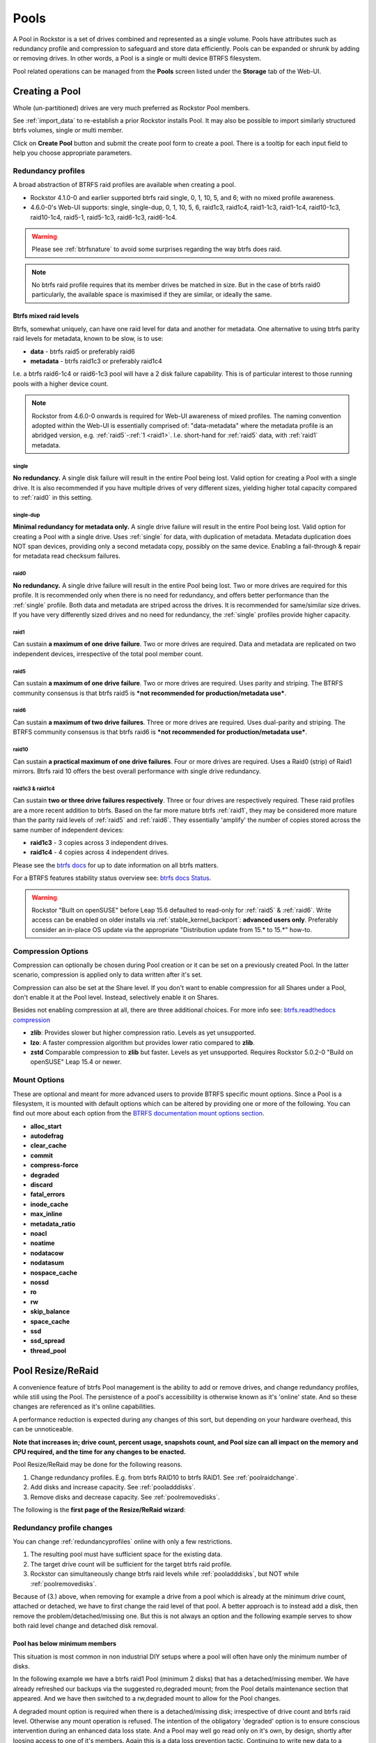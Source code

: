 ..  _pools:

Pools
=====

A Pool in Rockstor is a set of drives combined and represented as a single
volume. Pools have attributes such as redundancy profile and compression to
safeguard and store data efficiently. Pools can be expanded or shrunk by adding
or removing drives. In other words, a Pool is a single or multi device
BTRFS filesystem.

Pool related operations can be managed from the **Pools** screen listed under
the **Storage** tab of the Web-UI.

.. _createpool:

Creating a Pool
---------------

Whole (un-partitioned) drives are very much preferred as Rockstor Pool members.

See :ref:`import_data` to re-establish a prior Rockstor installs Pool.
It may also be possible to import similarly structured btrfs volumes, single or multi member.

Click on **Create Pool** button and submit the create pool form to create a pool.
There is a tooltip for each input field to help you choose appropriate parameters.


.. _redundancyprofiles:

Redundancy profiles
^^^^^^^^^^^^^^^^^^^

A broad abstraction of BTRFS raid profiles are available when creating a pool.

- Rockstor 4.1.0-0 and earlier supported btrfs raid single, 0, 1, 10, 5, and 6; with no mixed profile awareness.
- 4.6.0-0's Web-UI supports: single, single-dup, 0, 1, 10, 5, 6, raid1c3, raid1c4, raid1-1c3, raid1-1c4,
  raid10-1c3, raid10-1c4, raid5-1, raid5-1c3, raid6-1c3, raid6-1c4.

.. warning::
    Please see :ref:`btrfsnature` to avoid some surprises regarding the way btrfs does raid.

.. note::
    No btrfs raid profile requires that its member drives be matched in size.
    But in the case of btrfs raid0 particularly,
    the available space is maximised if they are similar, or ideally the same.

.. _mixed_raid_levels:

Btrfs mixed raid levels
~~~~~~~~~~~~~~~~~~~~~~~

Btrfs, somewhat uniquely, can have one raid level for data and another for metadata.
One alternative to using btrfs parity raid levels for metadata, known to be slow, is to use:

- **data** - btrfs raid5 or preferably raid6
- **metadata** - btrfs raid1c3 or preferably raid1c4

I.e. a btrfs raid6-1c4 or raid6-1c3 pool will have a 2 disk failure capability.
This is of particular interest to those running pools with a higher device count.

.. note::
    Rockstor from 4.6.0-0 onwards is required for Web-UI awareness of mixed profiles.
    The naming convention adopted within the Web-UI is essentially comprised of:
    "data-metadata" where the metadata profile is an abridged version, e.g. :ref:`raid5`-:ref:`1 <raid1>`.
    I.e. short-hand for :ref:`raid5` data, with :ref:`raid1` metadata.

.. _single:

single
......

**No redundancy.**
A single disk failure will result in the entire Pool being lost.
Valid option for creating a Pool with a single drive.
It is also recommended if you have multiple drives of very different sizes,
yielding higher total capacity compared to :ref:`raid0` in this setting.

.. _single_dup:

single-dup
..........

**Minimal redundancy for metadata only.**
A single drive failure will result in the entire Pool being lost.
Valid option for creating a Pool with a single drive.
Uses :ref:`single` for data, with duplication of metadata.
Metadata duplication does NOT span devices, providing only a second metadata copy,
possibly on the same device. Enabling a fail-through & repair for metadata read checksum failures.

.. _raid0:

raid0
.....

**No redundancy.**
A single drive failure will result in the entire Pool being lost.
Two or more drives are required for this profile.
It is recommended only when there is no need for redundancy,
and offers better performance than the :ref:`single` profile.
Both data and metadata are striped across the drives.
It is recommended for same/similar size drives.
If you have very differently sized drives and no need for redundancy,
the :ref:`single` profiles provide higher capacity.

.. _raid1:

raid1
.....

Can sustain **a maximum of one drive failure**.
Two or more drives are required.
Data and metadata are replicated on two independent devices,
irrespective of the total pool member count.

.. _raid5:

raid5
.....

Can sustain **a maximum of one drive failure**.
Two or more drives are required.
Uses parity and striping.
The BTRFS community consensus is that btrfs raid5 is ***not recommended for production/metadata use***.

.. _raid6:

raid6
.....

Can sustain **a maximum of two drive failures**.
Three or more drives are required.
Uses dual-parity and striping.
The BTRFS community consensus is that btrfs raid6 is ***not recommended for production/metadata use***.

.. _raid10:

raid10
......

Can sustain **a practical maximum of one drive failures**.
Four or more drives are required.
Uses a Raid0 (strip) of Raid1 mirrors.
Btrfs raid 10 offers the best overall performance with single drive redundancy.

.. _raid1c3_raid1c4:

raid1c3 & raid1c4
.................

Can sustain **two or three drive failures respectively**.
Three or four drives are respectively required.
These raid profiles are a more recent addition to btrfs.
Based on the far more mature btrfs :ref:`raid1`,
they may be considered more mature than the parity raid levels of :ref:`raid5` and :ref:`raid6`.
They essentially 'amplify' the number of copies stored across the same number of independent devices:

- **raid1c3** - 3 copies across 3 independent drives.
- **raid1c4** - 4 copies across 4 independent drives.

Please see the `btrfs docs <https://btrfs.readthedocs.io/en/latest/Introduction.html>`_
for up to date information on all btrfs matters.

For a BTRFS features stability status overview
see: `btrfs docs Status <https://btrfs.readthedocs.io/en/latest/Status.html>`_.

.. warning::

    Rockstor "Built on openSUSE" before Leap 15.6 defaulted to read-only for :ref:`raid5` & :ref:`raid6`.
    Write access can be enabled on older installs via :ref:`stable_kernel_backport`: **advanced users only**.
    Preferably consider an in-place OS update via the appropriate "Distribution update from 15.* to 15.*" how-to.

Compression Options
^^^^^^^^^^^^^^^^^^^

Compression can optionally be chosen during Pool creation or it can be set on a
previously created Pool. In the latter scenario, compression is applied only to
data written after it's set.

Compression can also be set at the Share level. If you don't want to enable
compression for all Shares under a Pool, don't enable it at the Pool
level. Instead, selectively enable it on Shares.

Besides not enabling compression at all, there are three additional choices.
For more info see:  `btrfs.readthedocs compression <https://btrfs.readthedocs.io/en/latest/Compression.html>`_

* **zlib**: Provides slower but higher compression ratio. Levels as yet unsupported.
* **lzo**: A faster compression algorithm but provides lower ratio compared to **zlib**.
* **zstd** Comparable compression to **zlib** but faster. Levels as yet unsupported.
  Requires Rockstor 5.0.2-0 "Build on openSUSE" Leap 15.4 or newer.

.. _poolmountoptions:

Mount Options
^^^^^^^^^^^^^

These are optional and meant for more advanced users to provide BTRFS specific
mount options. Since a Pool is a filesystem, it is mounted with default options
which can be altered by providing one or more of the following. You can find
out more about each option from the `BTRFS documentation mount options section
<https://btrfs.readthedocs.io/en/latest/btrfs-man5.html#mount-options>`_.

* **alloc_start**
* **autodefrag**
* **clear_cache**
* **commit**
* **compress-force**
* **degraded**
* **discard**
* **fatal_errors**
* **inode_cache**
* **max_inline**
* **metadata_ratio**
* **noacl**
* **noatime**
* **nodatacow**
* **nodatasum**
* **nospace_cache**
* **nossd**
* **ro**
* **rw**
* **skip_balance**
* **space_cache**
* **ssd**
* **ssd_spread**
* **thread_pool**

.. _poolresize:

Pool Resize/ReRaid
------------------

A convenience feature of btrfs Pool management is the ability to add or remove drives,
and change redundancy profiles, while still using the Pool.
The persistence of a pool's accessibility is otherwise known as it's 'online' state.
And so these changes are referenced as it's online capabilities.

A performance reduction is expected during any changes of this sort,
but depending on your hardware overhead, this can be unnoticeable.

**Note that increases in; drive count, percent usage, snapshots count, and Pool size can all impact on the memory and CPU required,
and the time for any changes to be enacted.**

Pool Resize/ReRaid may be done for the following reasons.

1. Change redundancy profiles. E.g. from btrfs RAID10 to btrfs RAID1. See :ref:`poolraidchange`.
2. Add disks and increase capacity. See :ref:`pooladddisks`.
3. Remove disks and decrease capacity. See :ref:`poolremovedisks`.

The following is the **first page of the Resize/ReRaid wizard**:

.. image:: /images/interface/storage/pool-resize-reraid-wizard-1.png
   :width: 100%
   :align: center

.. _poolraidchange:

Redundancy profile changes
^^^^^^^^^^^^^^^^^^^^^^^^^^

You can change :ref:`redundancyprofiles` online with only a few restrictions.

1. The resulting pool must have sufficient space for the existing data.
2. The target drive count will be sufficient for the target btrfs raid profile.
3. Rockstor can simultaneously change btrfs raid levels while :ref:`pooladddisks`, but NOT while :ref:`poolremovedisks`.

Because of (3.) above, when removing for example a drive from a pool which is already at the minimum drive count,
attached or detached, we have to first change the raid level of that pool.
A better approach is to instead add a disk, then remove the problem/detached/missing one.
But this is not always an option and the following example serves to show both raid level change and detached disk removal.


.. _poolbelowminimummembers:

Pool has below minimum members
~~~~~~~~~~~~~~~~~~~~~~~~~~~~~~

This situation is most common in non industrial DIY setups where a pool will often have only the minimum number of disks.

In the following example we have a btrfs raid1 Pool (minimum 2 disks) that has a detached/missing member.
We have already refreshed our backups via the suggested ro,degraded mount;
from the Pool details maintenance section that appeared.
And we have then switched to a rw,degraded mount to allow for the Pool changes.

A degraded mount option is required when there is a detached/missing disk; irrespective of drive count and btrfs raid level.
Otherwise any mount operation is refused.
The intention of the obligatory 'degraded' option is to ensure conscious intervention during an enhanced data loss state.
And a Pool may well go read only on it's own, by design, shortly after loosing access to one of it's members.
Again this is a data loss prevention tactic.
Continuing to write new data to a degraded pool incurs a progressively increasing risk of data loss.

Following on from the last image of the first page of the Resize/ReRaid wizard, if we selected **Remove disks**.

We would receive the following error:

.. image:: /images/interface/storage/pool-resize-reraid-below-min-disk-count.png
   :width: 100%
   :align: center

So we must first change this Pool's btrfs raid level to one that can sustain our examples target single disk count.
This leaves only btrfs raid single.
Note that we would not need this additional risky step if we were not running our raid 1 with it's minimum disk count.
Then if/when the first disk died/became unusable,
we could simply select the Remove disk wizard option and still be within the 2 disk minimum for our raid level.
Extra steps are considered risky as it stresses the remaining disks when on of their kin has recently died.
Often drives are of a similar age and wear level so this may not bode well for the remaining pool members.

So we must, in this example case, select **Modify RAID level only**.
And then select "Single" from the dropdown.

.. image:: /images/interface/storage/pool-resize-reraid-single.png
   :width: 100%
   :align: center

We are then presented with the proposed actions to be taken:

.. image:: /images/interface/storage/pool-resize-reraid-single-summary.png
   :width: 100%
   :align: center


And if all looks to be as intended, and we **Resize** (which also means ReRaid),
We are presented with the wizard complete dialog:

.. image:: /images/interface/storage/pool-resize-reraid-wizard-complete.png
   :width: 100%
   :align: center

Which warns of the expected potential performance hit during the operation,
and that the operation, depending on many factors, can last many hours to complete.

Once this re-raid operation is complete,
indicated by the new **Raid configuration:** entry in the pool details page,
we can :ref:`remove our detached disk <poolremovedisks>`.
As we are now no longer restricted by our prior raid level and it's associated 2 disk count minimum.
Again this raid level change would not have been required if we had not run our Pool at it's minim disk count for it's raid level.

.. _pooladddisks:

Adding Disks
^^^^^^^^^^^^

Disks of any size can be added, online, to an existing Pool.
The same Resize/ReRaid operation can also change the current btrfs raid level.
Combining both operations can result in a reduction of available storage, but this is usually the exception.

.. _poolremovedisks:

Removing Disks
^^^^^^^^^^^^^^

Disks can be removed from a Pool, online, similar to adding Disks.
But unlike when adding disks, Rockstor cannot change raid levels in the same Resize/ReRaid operation.
Given the above removing a disk always results in a reduced Pool capacity.
As such this operation can succeed only if the resulting capacity is greater than the current usage.
And if the resulting member count is not taken below the minimum for the btrfs raid level and mount options.

In the following we have a btrfs single raid level pool with a detached disk we wish to remove.
This is a convenient follow-on from the example used in the earlier :ref:`poolraidchange`.

From the **first page of the Resize/ReRaid wizard** indicated in the earlier :ref:`poolresize` section,
we select (this second go around) the **Remove disks** option.
This gives the following disk member selection dialog; in this example we have selected our detached member:

.. image:: /images/interface/storage/pool-resize-reraid-wizard-remove-selection.png
   :width: 100%
   :align: center

And it's consequent summary page:

.. image:: /images/interface/storage/pool-resize-reraid-wizard-remove-summary.png
   :width: 100%
   :align: center

And finally after committing via the Resize button,
we have the same Resize ReRaid wizard complete dialog shown at the end of the earlier :ref:`poolraidchange` example.

Our example degraded pool, post disk removal, has now been returned to a non degraded state.
And consequently the Web-UI header warning about this 'emergency' state is no longer displayed.
But note that a page refresh in the Pool Details page is required as unlike the leader it does not yet auto refresh.

**Be very sure, after having used a degraded mount option,
that it is removed from the custom mount options after a Pool has been returned to a non degraded state.**
*A reboot may be necessary to effectively remove this option from actively applying.*

.. _pooldelete:

Pool deletion
-------------

A *Pool* can be deleted by click on the corresponding **trash** icon for it in the *Pools*
screen under the *Storage* tab of the Web-UI.


.. image:: /images/interface/storage/delete_pool.png
   :width: 100%
   :align: center

A Pool can also be deleted using the **Delete** button inside it's detail
screen.

.. warning::

    **ALL ASSOCIATED DATA AND SHARES (BTRFS SUBVOLUMES) WILL BE DESTROYED.**

.. _poolscrub:

Scrubbing a Pool
----------------

The scrub operation initiates a BTRFS scrub process in the background. It reads
all data from all disks of the Pool, verifies checksums and fixes corruptions
if detected and possible. To find out more, see the `btrfs-scrub manual entry
<https://btrfs.readthedocs.io/en/latest/btrfs-scrub.html>`_.

To start a scrub, go to the Pool's detail page and click on the **Start a new
scrub** button in the Scrubs tab. The button will be disabled during the scrub
process and enabled again once the scrub finishes. The progress of a running
scrub operation is displayed in a table. Refresh the page to update the
information.

.. _poolautomatedscrubs:

Automated Scrubs
^^^^^^^^^^^^^^^^

A periodic scrub is a proactive strategy to fix errors before too many
accumulate. You can :ref:`scrubtask` on the :ref:`tasks` page under the
:ref:`system` menu item.

.. _poolbalance:

Balance a pool
--------------

The balance operation initiates a BTRFS balance process in the background. It
spreads data more evenly across multiple disks of the Pool. It is automatically
triggered after a :ref:`poolresize` operation, which is the main purpose of
this feature. A standalone balance operation is intended for advanced users who
can judge for themselves if it is necessary. To find out more, see
`btrfs docs balance <https://btrfs.readthedocs.io/en/latest/Balance.html>`_.

To start a balance, go to the Pool's detail page and click on the **Start a new
balance** button in the **Balances** tab.


